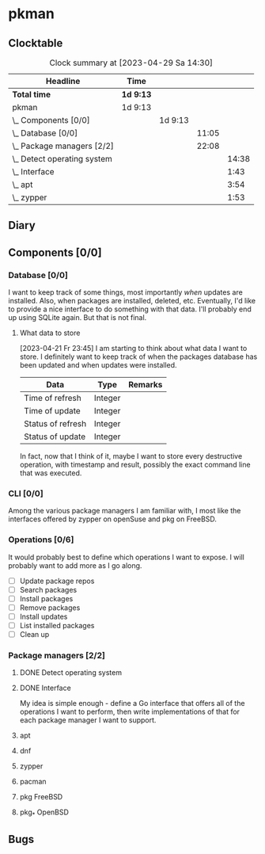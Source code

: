 # -*- mode: org; fill-column: 78; -*-
# Time-stamp: <2023-04-29 14:30:58 krylon>
#
#+TAGS: optimize(o) refactor(r) bug(b) feature(f) architecture(a)
#+TAGS: web(w) database(d) javascript(j)
#+TODO: TODO(t) IMPLEMENT(i) TEST(e) RESEARCH(r) | DONE(d)
#+TODO: MEDITATE(m) PLANNING(p) REFINE(n) | FAILED(f) CANCELLED(c) SUSPENDED(s)
#+TODO: EXPERIMENT(x) |
#+PRIORITIES: A G D

* pkman
** Clocktable
   #+BEGIN: clocktable :scope file :maxlevel 20
   #+CAPTION: Clock summary at [2023-04-29 Sa 14:30]
   | Headline                        | Time      |         |       |       |
   |---------------------------------+-----------+---------+-------+-------|
   | *Total time*                    | *1d 9:13* |         |       |       |
   |---------------------------------+-----------+---------+-------+-------|
   | pkman                           | 1d 9:13   |         |       |       |
   | \_  Components [0/0]            |           | 1d 9:13 |       |       |
   | \_    Database [0/0]            |           |         | 11:05 |       |
   | \_    Package managers [2/2]    |           |         | 22:08 |       |
   | \_      Detect operating system |           |         |       | 14:38 |
   | \_      Interface               |           |         |       |  1:43 |
   | \_      apt                     |           |         |       |  3:54 |
   | \_      zypper                  |           |         |       |  1:53 |
   #+END:
** Diary
** Components [0/0]
   :PROPERTIES:
   :COOKIE_DATA: todo recursive
   :VISIBILITY: children
   :END:
*** Database [0/0]
    :PROPERTIES:
    :COOKIE_DATA: todo recursive
    :VISIBILITY: children
    :END:
    :LOGBOOK:
    CLOCK: [2023-04-29 Sa 14:23]--[2023-04-29 Sa 14:30] =>  0:07
    CLOCK: [2023-04-24 Mo 18:52]--[2023-04-24 Mo 22:25] =>  3:33
    CLOCK: [2023-04-24 Mo 10:35]--[2023-04-24 Mo 11:15] =>  0:40
    CLOCK: [2023-04-22 Sa 21:15]--[2023-04-23 So 00:18] =>  3:03
    CLOCK: [2023-04-22 Sa 17:55]--[2023-04-22 Sa 20:52] =>  2:57
    CLOCK: [2023-04-22 Sa 16:28]--[2023-04-22 Sa 17:13] =>  0:45
    :END:
    I want to keep track of some things, most importantly /when/ updates are
    installed. Also, when packages are installed, deleted, etc. Eventually,
    I'd like to provide a nice interface to do something with that data.
    I'll probably end up using SQLite again. But that is not final.
**** What data to store
     [2023-04-21 Fr 23:45]
     I am starting to think about what data I want to store. I definitely want
     to keep track of when the packages database has been updated and when
     updates were installed.
     |-------------------+---------+---------|
     | Data              | Type    | Remarks |
     |-------------------+---------+---------|
     | Time of refresh   | Integer |         |
     | Time of update    | Integer |         |
     | Status of refresh | Integer |         |
     | Status of update  | Integer |         |
     |-------------------+---------+---------|
     In fact, now that I think of it, maybe I want to store every destructive
     operation, with timestamp and result, possibly the exact command line
     that was executed.
     
*** CLI [0/0]
    :PROPERTIES:
    :COOKIE_DATA: todo recursive
    :VISIBILITY: children
    :END:
    Among the various package managers I am familiar with, I most like the
    interfaces offered by zypper on openSuse and pkg on FreeBSD.
*** Operations [0/6]
    It would probably best to define which operations I want to expose.
    I will probably want to add more as I go along.
    - [ ] Update package repos
    - [ ] Search packages
    - [ ] Install packages
    - [ ] Remove packages
    - [ ] Install updates
    - [ ] List installed packages
    - [ ] Clean up
*** Package managers [2/2]
    :PROPERTIES:
    :COOKIE_DATA: todo recursive
    :VISIBILITY: children
    :END:
**** DONE Detect operating system
     CLOSED: [2023-04-21 Fr 22:03]
     :LOGBOOK:
     CLOCK: [2023-04-21 Fr 21:40]--[2023-04-21 Fr 22:03] =>  0:23
     CLOCK: [2023-04-21 Fr 18:17]--[2023-04-21 Fr 19:58] =>  1:41
     CLOCK: [2023-04-19 Mi 15:56]--[2023-04-19 Mi 23:03] =>  7:07
     CLOCK: [2023-04-18 Di 20:32]--[2023-04-18 Di 23:59] =>  3:27
     CLOCK: [2023-04-18 Di 14:28]--[2023-04-18 Di 14:56] =>  0:28
     CLOCK: [2023-04-17 Mo 21:10]--[2023-04-17 Mo 22:28] =>  1:18
     CLOCK: [2023-04-17 Mo 10:36]--[2023-04-17 Mo 10:50] =>  0:14
     :END:
**** DONE Interface
     CLOSED: [2023-04-21 Fr 23:51]
     :LOGBOOK:
     CLOCK: [2023-04-21 Fr 22:08]--[2023-04-21 Fr 23:51] =>  1:43
     :END:
     My idea is simple enough - define a Go interface that offers all of the
     operations I want to perform, then write implementations of that for each
     package manager I want to support. 
**** apt
     :LOGBOOK:
     CLOCK: [2023-04-26 Mi 16:41]--[2023-04-26 Mi 20:35] =>  3:54
     :END:
**** dnf
**** zypper
     :LOGBOOK:
     CLOCK: [2023-04-28 Fr 18:23]--[2023-04-28 Fr 18:41] =>  0:18
     CLOCK: [2023-04-28 Fr 10:11]--[2023-04-28 Fr 11:46] =>  1:35
     :END:
**** pacman
**** pkg FreeBSD
**** pkg_* OpenBSD
** Bugs
